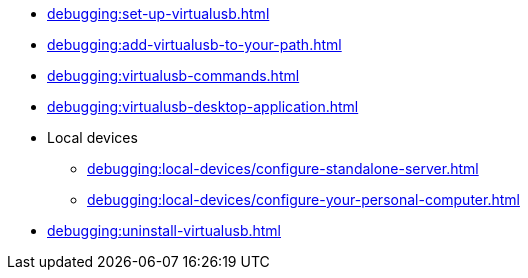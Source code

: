 // DO NOT AUTO-CREATE NAV.ADOC
** xref:debugging:set-up-virtualusb.adoc[]
** xref:debugging:add-virtualusb-to-your-path.adoc[]
** xref:debugging:virtualusb-commands.adoc[]
** xref:debugging:virtualusb-desktop-application.adoc[]
** Local devices
*** xref:debugging:local-devices/configure-standalone-server.adoc[]
*** xref:debugging:local-devices/configure-your-personal-computer.adoc[]
** xref:debugging:uninstall-virtualusb.adoc[]
